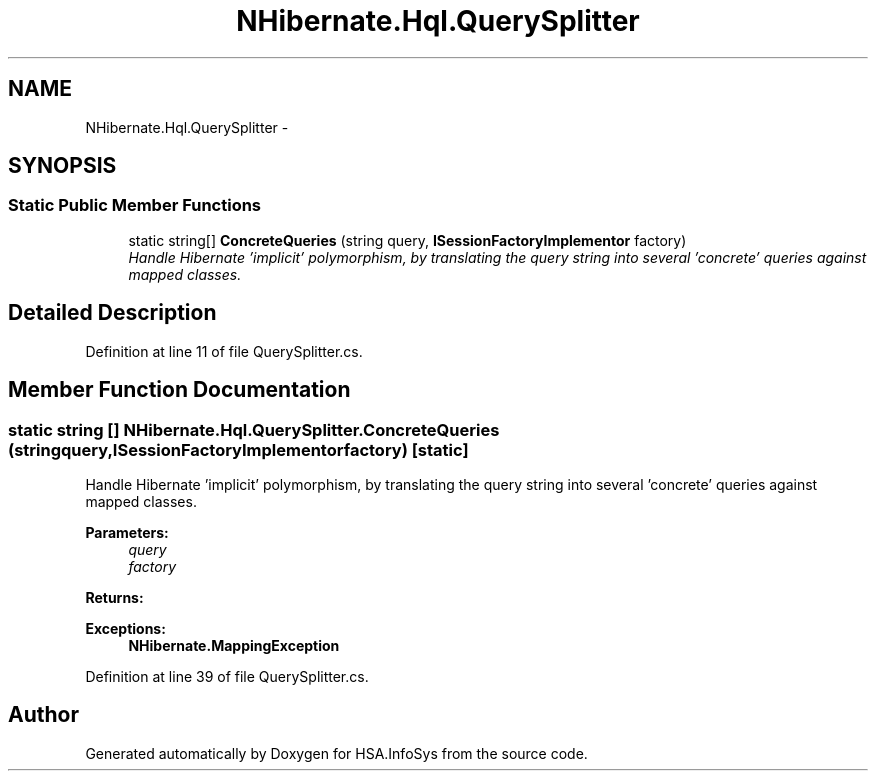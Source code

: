 .TH "NHibernate.Hql.QuerySplitter" 3 "Fri Jul 5 2013" "Version 1.0" "HSA.InfoSys" \" -*- nroff -*-
.ad l
.nh
.SH NAME
NHibernate.Hql.QuerySplitter \- 
.SH SYNOPSIS
.br
.PP
.SS "Static Public Member Functions"

.in +1c
.ti -1c
.RI "static string[] \fBConcreteQueries\fP (string query, \fBISessionFactoryImplementor\fP factory)"
.br
.RI "\fIHandle Hibernate 'implicit' polymorphism, by translating the query string into several 'concrete' queries against mapped classes\&. \fP"
.in -1c
.SH "Detailed Description"
.PP 
Definition at line 11 of file QuerySplitter\&.cs\&.
.SH "Member Function Documentation"
.PP 
.SS "static string [] NHibernate\&.Hql\&.QuerySplitter\&.ConcreteQueries (stringquery, \fBISessionFactoryImplementor\fPfactory)\fC [static]\fP"

.PP
Handle Hibernate 'implicit' polymorphism, by translating the query string into several 'concrete' queries against mapped classes\&. 
.PP
\fBParameters:\fP
.RS 4
\fIquery\fP 
.br
\fIfactory\fP 
.RE
.PP
\fBReturns:\fP
.RS 4
.RE
.PP
\fBExceptions:\fP
.RS 4
\fI\fBNHibernate\&.MappingException\fP\fP 
.RE
.PP

.PP
Definition at line 39 of file QuerySplitter\&.cs\&.

.SH "Author"
.PP 
Generated automatically by Doxygen for HSA\&.InfoSys from the source code\&.
